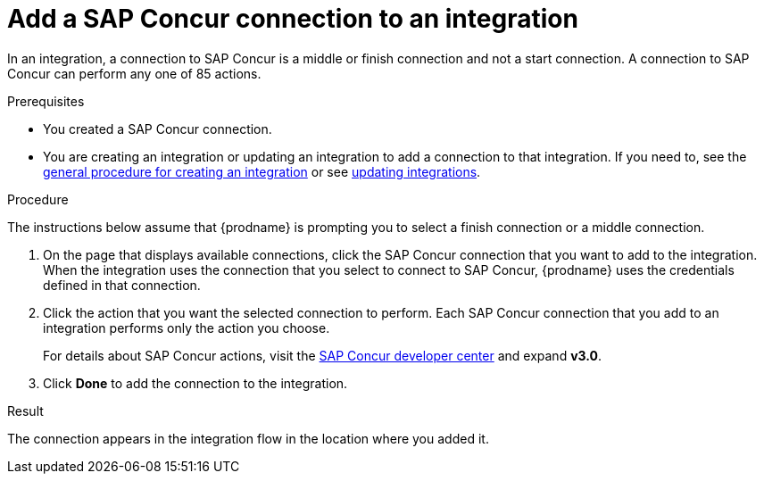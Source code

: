 // This module is included in the following assemblies:
// connecting_to_concur.adoc

[id='add-concur-connection_{context}']
= Add a SAP Concur connection to an integration

In an integration, a connection to SAP Concur is a middle or finish
connection and not a start connection. A connection to SAP Concur can perform
any one of 85 actions.  

.Prerequisites
* You created a SAP Concur connection.

* You are creating an integration or updating an integration to
add a connection to that integration. If you need to, see the 
link:{LinkFuseOnlineIntegrationGuide}#procedure-for-creating-an-integration_create[general procedure for creating an integration]
or see link:{LinkFuseOnlineIntegrationGuide}#updating-integrations_manage[updating integrations].

.Procedure
The instructions below
assume that {prodname} is prompting you to select a
finish connection or a middle connection.

. On the page that displays available connections, click the SAP Concur
connection that you want to add to the integration. When the integration
uses the connection that you select to connect to SAP Concur, {prodname}
uses the credentials defined in that connection.

. Click the action that you want the selected connection to perform.  Each
SAP Concur connection that you add to an integration performs only the action 
you choose.
+
For details about SAP Concur actions, visit the 
https://developer.concur.com/api-explorer/[SAP Concur developer center]
and expand *v3.0*.

. Click *Done* to add the connection to the integration.

.Result
The connection appears in the integration flow 
in the location where you added it. 
